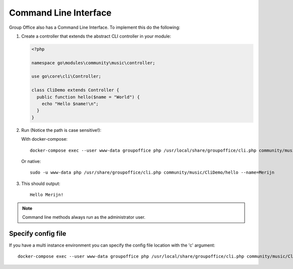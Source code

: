 .. _cli:

Command Line Interface
======================

Group Office also has a Command Line Interface. To implement this do the following:

1. Create a controller that extends the abstract CLI controller in your module:

   .. code:: php

      <?php

      namespace go\modules\community\music\controller;

      use go\core\cli\Controller;

      class CliDemo extends Controller {
        public function hello($name = "World") {
          echo "Hello $name!\n";
        }
      }


2. Run (Notice the path is case sensitive!):
	
   With docker-compose::
				
      docker-compose exec --user www-data groupoffice php /usr/local/share/groupoffice/cli.php community/music/CliDemo/hello --name=Merijn
			
   
   Or native::
	
	   sudo -u www-data php /usr/share/groupoffice/cli.php community/music/CliDemo/hello --name=Merijn


3. This should output::

      Hello Merijn!


.. note:: Command line methods always run as the administrator user.
				
				
Specify config file
-------------------
				
If you have a multi instance environment you can specify the config file location
with the 'c' argument::
				
   docker-compose exec --user www-data groupoffice php /usr/local/share/groupoffice/cli.php community/music/CliDemo/hello --name=Merijn -c=/etc/groupoffice/multi_instance/domain.com/config.php